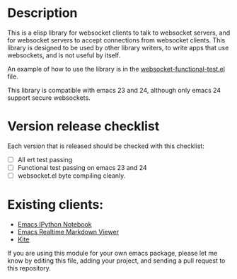 * Description
This is a elisp library for websocket clients to talk to websocket
servers, and for websocket servers to accept connections from
websocket clients. This library is designed to be used by other
library writers, to write apps that use websockets, and is not useful
by itself.

An example of how to use the library is in the
[[https://github.com/ahyatt/emacs-websocket/blob/master/websocket-functional-test.el][websocket-functional-test.el]] file.

This library is compatible with emacs 23 and 24, although only emacs
24 support secure websockets.

* Version release checklist

Each version that is released should be checked with this checklist:

- [ ] All ert test passing
- [ ] Functional test passing on emacs 23 and 24
- [ ] websocket.el byte compiling cleanly.

* Existing clients:

- [[https://github.com/tkf/emacs-ipython-notebook][Emacs IPython Notebook]]
- [[https://github.com/syohex/emacs-realtime-markdown-viewer][Emacs Realtime Markdown Viewer]]
- [[https://github.com/jscheid/kite][Kite]]

If you are using this module for your own emacs package, please let me
know by editing this file, adding your project, and sending a pull
request to this repository.

